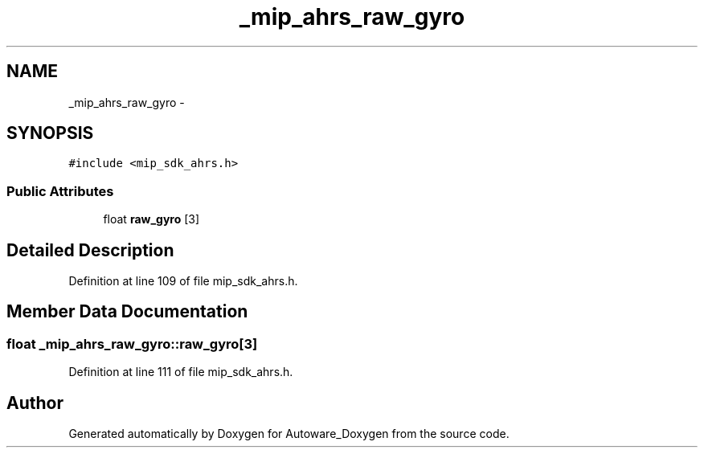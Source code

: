 .TH "_mip_ahrs_raw_gyro" 3 "Fri May 22 2020" "Autoware_Doxygen" \" -*- nroff -*-
.ad l
.nh
.SH NAME
_mip_ahrs_raw_gyro \- 
.SH SYNOPSIS
.br
.PP
.PP
\fC#include <mip_sdk_ahrs\&.h>\fP
.SS "Public Attributes"

.in +1c
.ti -1c
.RI "float \fBraw_gyro\fP [3]"
.br
.in -1c
.SH "Detailed Description"
.PP 
Definition at line 109 of file mip_sdk_ahrs\&.h\&.
.SH "Member Data Documentation"
.PP 
.SS "float _mip_ahrs_raw_gyro::raw_gyro[3]"

.PP
Definition at line 111 of file mip_sdk_ahrs\&.h\&.

.SH "Author"
.PP 
Generated automatically by Doxygen for Autoware_Doxygen from the source code\&.
